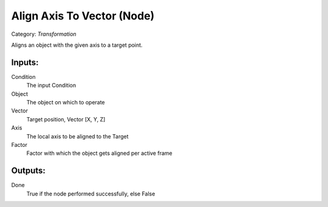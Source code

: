 Align Axis To Vector (Node)
===========================================
Category: *Transformation*

Aligns an object with the given axis to a target point.

Inputs:
-------

Condition
    The input Condition

Object
    The object on which to operate

Vector
    Target position, Vector [X, Y, Z]

Axis
    The local axis to be aligned to the Target

Factor
    Factor with which the object gets aligned per active frame

Outputs:
--------

Done
    True if the node performed successfully, else False
